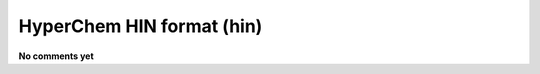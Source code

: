.. _HyperChem_HIN_format:

HyperChem HIN format (hin)
==========================

**No comments yet**

